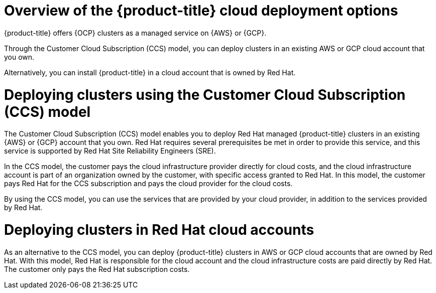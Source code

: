 // Module included in the following assemblies:
//
// * osd_getting_started/osd-understanding-your-cloud-deployment-options.adoc

:_mod-docs-content-type: CONCEPT
[id="overview-of-osd-cloud-deployment-options_{context}"]
= Overview of the {product-title} cloud deployment options

{product-title} offers {OCP} clusters as a managed service on {AWS} or {GCP}.

Through the Customer Cloud Subscription (CCS) model, you can deploy clusters in an existing AWS or GCP cloud account that you own.

Alternatively, you can install {product-title} in a cloud account that is owned by Red Hat.

[id="osd-deployment-option-ccs_{context}"]
= Deploying clusters using the Customer Cloud Subscription (CCS) model

The Customer Cloud Subscription (CCS) model enables you to deploy Red Hat managed {product-title} clusters in an existing {AWS} or {GCP} account that you own. Red Hat requires several prerequisites be met in order to provide this service, and this service is supported by Red Hat Site Reliability Engineers (SRE).

In the CCS model, the customer pays the cloud infrastructure provider directly for cloud costs, and the cloud infrastructure account is part of an organization owned by the customer, with specific access granted to Red Hat. In this model, the customer pays Red Hat for the CCS subscription and pays the cloud provider for the cloud costs.

By using the CCS model, you can use the services that are provided by your cloud provider, in addition to the services provided by Red Hat.

[id="osd-deployment-option-red-hat-cloud-account_{context}"]
= Deploying clusters in Red Hat cloud accounts

As an alternative to the CCS model, you can deploy {product-title} clusters in AWS or GCP cloud accounts that are owned by Red Hat. With this model, Red Hat is responsible for the cloud account and the cloud infrastructure costs are paid directly by Red Hat. The customer only pays the Red Hat subscription costs.
